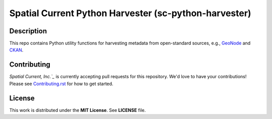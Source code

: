 Spatial Current Python Harvester (sc-python-harvester)
==============

Description
-----------------

This repo contains Python utility functions for harvesting metadata from open-standard sources, e.g., `GeoNode`_ and `CKAN`_.

.. _GeoNode: http://geonode.org
.. _CKAN: https://ckan.org

Contributing
-----------------

`Spatial Current, Inc.`_` is currently accepting pull requests for this repository.  We'd love to have your contributions!  Please see `Contributing.rst`_ for how to get started.

.. _Spatial Current, Inc.: https://spatialcurrent.io
.. _Contributing.rst: https://github.com/spatialcurrent/sc-python-harvester/blob/master/CONTRIBUTING.rst

License
-----------------

This work is distributed under the **MIT License**.  See **LICENSE** file.
